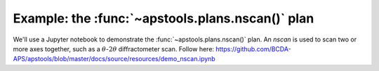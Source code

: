.. _example_nscan:

Example: the :func:`~apstools.plans.nscan()` plan
==================================================

We'll use a Jupyter notebook to demonstrate the :func:`~apstools.plans.nscan()` plan.
An *nscan* is used to scan two or more axes together,
such as a :math:`\theta`-:math:`2\theta` diffractometer scan.
Follow here: https://github.com/BCDA-APS/apstools/blob/master/docs/source/resources/demo_nscan.ipynb
